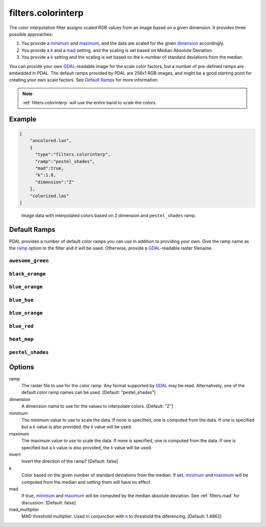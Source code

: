 .. _filters.colorinterp:

filters.colorinterp
====================

The color interpolation filter assigns scaled RGB values from an image based on
a given dimension.  It provides three possible approaches:

1. You provide a minimum_ and maximum_, and the data are scaled for the
   given dimension_ accordingly.

2. You provide a k_ and a mad_ setting, and the scaling is set based on
   Median Absolute Deviation.

3. You provide a k_ setting and the scaling is set based on the
   k_-number of standard deviations from the median.

You can provide your own `GDAL`_-readable image for the scale color factors,
but a number of pre-defined ramps are embedded in PDAL.  The default ramps
provided by PDAL are 256x1 RGB images, and might be a good starting point for
creating your own scale factors. See `Default Ramps`_ for more information.

.. note::

    :ref:`filters.colorinterp` will use the entire band to scale the colors.

.. embed::

Example
--------------------------------------------------------------------------------

.. code-block:: json

  [
      "uncolored.las",
      {
        "type":"filters.colorinterp",
        "ramp":"pestel_shades",
        "mad":true,
        "k":1.8,
        "dimension":"Z"
      },
      "colorized.las"
  ]

.. figure:: ../images/pestel_scaled_helheim.png
    :scale: 80%

    Image data with interpolated colors based on ``Z`` dimension and ``pestel_shades``
    ramp.

Default Ramps
--------------------------------------------------------------------------------

PDAL provides a number of default color ramps you can use in addition to
providing your own. Give the ramp name as the ramp_ option to the filter
and it will be used. Otherwise, provide a `GDAL`_-readable raster filename.

``awesome_green``
~~~~~~~~~~~~~~~~~~~~~~~~~~~~~~~~~~~~~~~~~~~~~~~~~~~~~~~~~~~~~~~~~~~~~~~~~~~~~~~~

.. image:: ../images/awesome-green.png
    :scale: 400%
    :alt: awesome-green color ramp

``black_orange``
~~~~~~~~~~~~~~~~~~~~~~~~~~~~~~~~~~~~~~~~~~~~~~~~~~~~~~~~~~~~~~~~~~~~~~~~~~~~~~~~

.. image:: ../images/black-orange.png
    :scale: 400%
    :alt: black-orange color ramp

``blue_orange``
~~~~~~~~~~~~~~~~~~~~~~~~~~~~~~~~~~~~~~~~~~~~~~~~~~~~~~~~~~~~~~~~~~~~~~~~~~~~~~~~

.. image:: ../images/blue-orange.png
    :scale: 400%
    :alt: blue-orange color ramp

``blue_hue``
~~~~~~~~~~~~~~~~~~~~~~~~~~~~~~~~~~~~~~~~~~~~~~~~~~~~~~~~~~~~~~~~~~~~~~~~~~~~~~~~

.. image:: ../images/blue-hue.png
    :scale: 400%
    :alt: blue-hue color ramp

``blue_orange``
~~~~~~~~~~~~~~~~~~~~~~~~~~~~~~~~~~~~~~~~~~~~~~~~~~~~~~~~~~~~~~~~~~~~~~~~~~~~~~~~

.. image:: ../images/blue-orange.png
    :scale: 400%
    :alt: blue-orange color ramp

``blue_red``
~~~~~~~~~~~~~~~~~~~~~~~~~~~~~~~~~~~~~~~~~~~~~~~~~~~~~~~~~~~~~~~~~~~~~~~~~~~~~~~~

.. image:: ../images/blue-red.png
    :scale: 400%
    :alt: blue-red color ramp

``heat_map``
~~~~~~~~~~~~~~~~~~~~~~~~~~~~~~~~~~~~~~~~~~~~~~~~~~~~~~~~~~~~~~~~~~~~~~~~~~~~~~~~

.. image:: ../images/heat-map.png
    :scale: 400%
    :alt: heat-map color ramp

``pestel_shades``
~~~~~~~~~~~~~~~~~~~~~~~~~~~~~~~~~~~~~~~~~~~~~~~~~~~~~~~~~~~~~~~~~~~~~~~~~~~~~~~~

.. image:: ../images/pestel-shades.png
    :scale: 400%
    :alt: pestel-shades color ramp

Options
-------

_`ramp`
  The raster file to use for the color ramp. Any format supported by `GDAL`_
  may be read.  Alternatively, one of the default color ramp names can be
  used. [Default: "pestel_shades"]

_`dimension`
  A dimension name to use for the values to interpolate colors. [Default: "Z"]

_`minimum`
  The minimum value to use to scale the data. If none is specified, one is
  computed from the data. If one is specified but a k_ value is also
  provided, the k_ value will be used.

_`maximum`
  The maximum value to use to scale the data. If none is specified, one is
  computed from the data. If one is specified but a k_ value is also
  provided, the k_ value will be used.

_`invert`
  Invert the direction of the ramp? [Default: false]

_`k`
  Color based on the given number of standard deviations from the median. If
  set, minimum_ and maximum_ will be computed from the median and setting
  them will have no effect.

_`mad`
  If true, minimum_ and maximum_ will be computed by the median absolute
  deviation. See :ref:`filters.mad` for discussion. [Default: false]

_`mad_multiplier`
  MAD threshold multiplier. Used in conjunction with k_ to threshold the
  diferencing. [Default: 1.4862]

.. _`GDAL`: http://www.gdal.org
